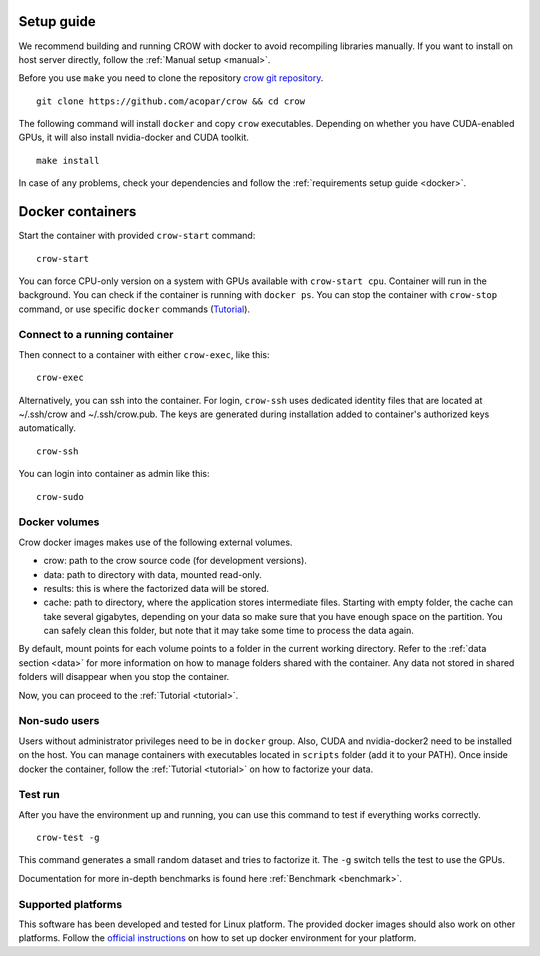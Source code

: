.. _install:

Setup guide
===========

We recommend building and running CROW with docker to avoid recompiling libraries manually. If you want to install on host server directly, follow the :ref:`Manual setup <manual>`.



Before you use ``make`` you need to clone the repository `crow git repository <https://github.com/acopar/crow>`_.

::
    
    git clone https://github.com/acopar/crow && cd crow


The following command will install ``docker`` and copy ``crow`` executables. Depending on whether you have CUDA-enabled GPUs, it will also install nvidia-docker and CUDA toolkit.

::

    make install


In case of any problems, check your dependencies and follow the :ref:`requirements setup guide <docker>`.

Docker containers
=================

Start the container with provided ``crow-start`` command:

::

    crow-start


You can force CPU-only version on a system with GPUs available with ``crow-start cpu``. Container will run in the background. You can check if the container is running with ``docker ps``. You can stop the container with ``crow-stop`` command, or use specific ``docker`` commands (`Tutorial <https://docker-curriculum.com/>`_).


.. _connect:

Connect to a running container
------------------------------

Then connect to a container with either ``crow-exec``, like this:

::

    crow-exec


Alternatively, you can ssh into the container. For login, ``crow-ssh`` uses dedicated identity files that are located at ~/.ssh/crow and ~/.ssh/crow.pub. The keys are generated during installation added to container's authorized keys automatically.

::

    crow-ssh


You can login into container as admin like this:

::

    crow-sudo


Docker volumes
--------------

Crow docker images makes use of the following external volumes. 

* crow: path to the crow source code (for development versions).
* data: path to directory with data, mounted read-only.
* results: this is where the factorized data will be stored.
* cache: path to directory, where the application stores intermediate files. Starting with empty folder, the cache can take several gigabytes, depending on your data so make sure that you have enough space on the partition. You can safely clean this folder, but note that it may take some time to process the data again. 

By default, mount points for each volume points to a folder in the current working directory. Refer to the :ref:`data section  <data>` for more information on how to manage folders shared with the container. Any data not stored in shared folders will disappear when you stop the container.


Now, you can proceed to the :ref:`Tutorial <tutorial>`.


Non-sudo users
--------------

Users without administrator privileges need to be in ``docker`` group. Also, CUDA and nvidia-docker2 need to be installed on the host. You can manage containers with executables located in ``scripts`` folder (add it to your PATH). Once inside docker the container, follow the :ref:`Tutorial <tutorial>` on how to factorize your data. 


Test run
--------

After you have the environment up and running, you can use this command to test if everything works correctly. 

::
    
    crow-test -g


This command generates a small random dataset and tries to factorize it. The ``-g`` switch tells the test to use the GPUs.


Documentation for more in-depth benchmarks is found here :ref:`Benchmark <benchmark>`.


Supported platforms
-------------------

This software has been developed and tested for Linux platform. The provided docker images should also work on other platforms. Follow the `official instructions <https://docs.docker.com/engine/installation>`_ on how to set up docker environment for your platform.
